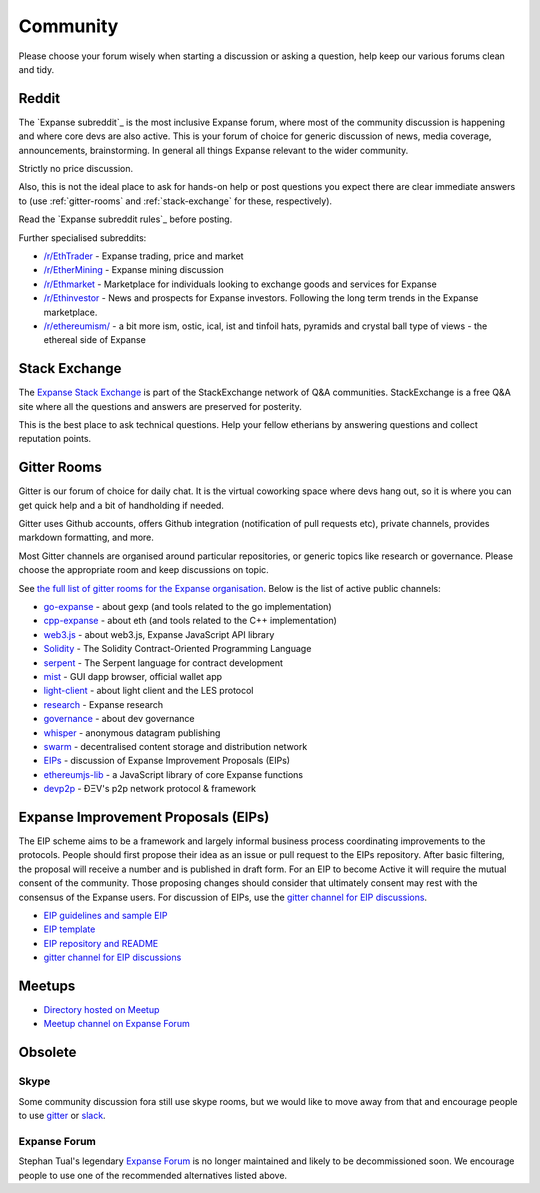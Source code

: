 .. _community:

********************************************************************************
Community
********************************************************************************

Please choose your forum wisely when starting a discussion or asking a question, help keep our various forums clean and tidy.

Reddit
================================================================================
The `Expanse subreddit`_ is the most inclusive Expanse forum, where most of the community discussion is happening and where core devs are also active. This is your forum of choice for generic discussion of news, media coverage, announcements, brainstorming. In general all things Expanse relevant to the wider community.

Strictly no price discussion.

Also, this is not the ideal place to ask for hands-on help or post questions you expect there are clear immediate answers to (use :ref:`gitter-rooms` and :ref:`stack-exchange` for these, respectively).

Read the `Expanse subreddit rules`_ before posting.

Further specialised subreddits:

* `/r/EthTrader <https://www.reddit.com/r/EthTrader/>`_ - Expanse trading, price and  market
* `/r/EtherMining <https://www.reddit.com/r/EtherMining/>`_ - Expanse mining discussion
* `/r/Ethmarket <https://www.reddit.com/r/ethmarket/>`_ - Marketplace for individuals looking to exchange goods and services for Expanse
* `/r/Ethinvestor <https://www.reddit.com/r/Ethinvestor/>`_ - News and prospects for Expanse investors. Following the long term trends in the Expanse marketplace.
* `/r/ethereumism/ <https://www.reddit.com/r/ethereumism/>`_ - a bit more ism, ostic, ical, ist and tinfoil hats, pyramids and crystal ball type of views - the ethereal side of Expanse


.. _Ethereum subreddit: https://www.reddit.com/r/expanse/
.. _Ethereum subreddit rules: http://www.reddit.com/r/expanse/comments/3auc97/ethereum_subreddit_rules/

.. _stack-exchange:

Stack Exchange
================================================================================

The `Expanse Stack Exchange <http://expanse.stackexchange.com/>`_ is part of the StackExchange network of Q&A communities. StackExchange is a free Q&A site where all the questions and answers are preserved for posterity.

This is the best place to ask technical questions. Help your fellow etherians by answering questions and collect reputation points.

.. _gitter-rooms:

Gitter Rooms
================================================================================

Gitter is our forum of choice for daily chat. It is the virtual coworking space where devs hang out, so it is where you can get quick help and a bit of handholding if needed.

Gitter uses Github accounts, offers Github integration (notification of pull requests etc), private channels, provides markdown formatting, and more.

Most Gitter channels are organised around particular repositories, or generic topics like research or governance. Please choose the appropriate room and keep discussions on topic.

See `the full list of gitter rooms for the Expanse organisation`_. Below is the list of active public channels:

* `go-expanse`_ - about gexp (and tools related to the go implementation)
* `cpp-expanse`_ - about eth (and tools related to the C++ implementation)
* `web3.js`_ - about web3.js, Expanse JavaScript API library
* `Solidity`_ - The Solidity Contract-Oriented Programming Language
* `serpent`_ - The Serpent language for contract development
* `mist`_ - GUI dapp browser, official wallet app
* `light-client`_ - about light client and the LES protocol
* `research`_ - Expanse research
* `governance`_ - about dev governance
* `whisper`_ - anonymous datagram publishing
* `swarm`_ - decentralised content storage and distribution network
* `EIPs`_ - discussion of _`Expanse Improvement Proposals (EIPs)`
* `ethereumjs-lib`_ - a JavaScript library of core Expanse functions
* `devp2p`_ -  ÐΞV's p2p network protocol & framework

.. _the full list of gitter rooms for the Expanse organisation: https://gitter.im/orgs/expanse/rooms

.. _go-expanse: https://gitter.im/expanse/go-expanse
.. _cpp-expanse: https://gitter.im/expanse/cpp-expanse
.. _web3.js: https://gitter.im/expanse/web3.js
.. _Solidity: https://gitter.im/expanse/Solidity
.. _serpent: https://gitter.im/expanse/serpent
.. _mist: https://gitter.im/expanse/mist
.. _light-client: https://gitter.im/expanse/light-client
.. _research: https://gitter.im/expanse/research
.. _governance: https://gitter.im/expanse/governance
.. _whisper: https://gitter.im/expanse/whisper
.. _swarm: https://gitter.im/expanse/swarm
.. _EIPs: https://gitter.im/expanse/EIPs
.. _ethereumjs-lib: https://gitter.im/expanse/ethereumjs-lib
.. _devp2p: https://gitter.im/expanse/devp2p

.. _Ethereum Improvement Proposals:

Expanse Improvement Proposals (EIPs)
================================================================================

The EIP scheme aims to be a framework and largely informal business process coordinating improvements to the protocols. People should first propose their idea as an issue or pull request to the EIPs repository. After basic filtering, the proposal will receive a number and is published in draft form. For an EIP to become Active it will require the mutual consent of the community. Those proposing changes should consider that ultimately consent may rest with the consensus of the Expanse users.
For discussion of EIPs, use the `gitter channel for EIP discussions`_.

* `EIP guidelines and sample EIP <https://github.com/expanse-org/EIPs/blob/master/EIPS/eip-1.mediawiki>`_
* `EIP template <https://github.com/expanse-org/EIPs/blob/master/eip-X.mediawiki>`_
* `EIP repository and README <https://github.com/expanse-org/EIPs>`_
* `gitter channel for EIP discussions <https://gitter.im/expanse/EIPs>`_

Meetups
================================================================================
* `Directory hosted on Meetup <http://www.meetup.com/topics/expanse/>`_
* `Meetup channel on Expanse Forum <http://forum.expanse.tech/categories/meetups/>`_

Obsolete
===================
Skype
-------
Some community discussion fora still use skype rooms, but we would like to move away from that and encourage people to use `gitter <http://gitter.im>`_ or `slack <http://slack.com>`_.

Expanse Forum
--------------------
Stephan Tual's legendary `Expanse Forum <https://forum.expanse.tech/>`_ is no longer maintained and likely to be decommissioned soon. We encourage people to use one of the recommended alternatives listed above.
